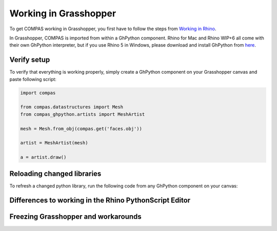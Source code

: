 ********************************************************************************
Working in Grasshopper
********************************************************************************

To get COMPAS working in Grasshopper, you first have to follow the steps from
`Working in Rhino <rhino.html>`_. 

In Grasshopper, COMPAS is imported from within a GhPython component. Rhino for 
Mac and Rhino WIP+6 all come with their own GhPython interpreter, but if you use
Rhino 5 in Windows, please download and install GhPython from `here <https://www.food4rhino.com/app/ghpython>`_.

Verify setup
============

To verify that everything is working properly, simply create a GhPython 
component on your Grasshopper canvas and paste following script:

.. code-block:: python

    import compas

    from compas.datastructures import Mesh
    from compas_ghpython.artists import MeshArtist

    mesh = Mesh.from_obj(compas.get('faces.obj'))

    artist = MeshArtist(mesh)

    a = artist.draw()


.. figure:: /_images/gh_verify.jpg
     :figclass: figure
     :class: figure-img img-fluid


Reloading changed libraries
===========================

To refresh a changed python library, run the following code from any GhPython
component on your canvas:

.. code-block:: python
    from compas_ghpython import unload_modules

    unload_modules('compas')


Differences to working in the Rhino PythonScript Editor
=======================================================


Freezing Grasshopper and workarounds
====================================
